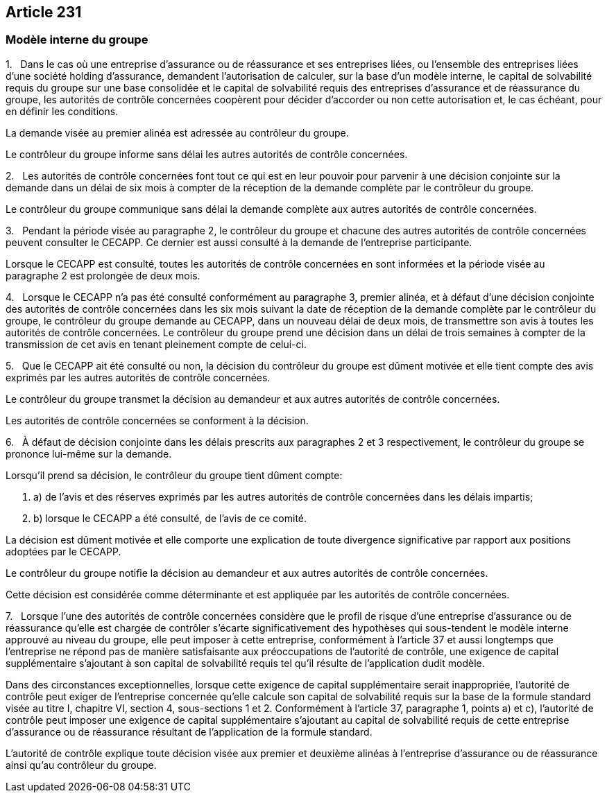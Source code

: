 == Article 231

=== Modèle interne du groupe

1.   Dans le cas où une entreprise d'assurance ou de réassurance et ses entreprises liées, ou l'ensemble des entreprises liées d'une société holding d'assurance, demandent l'autorisation de calculer, sur la base d'un modèle interne, le capital de solvabilité requis du groupe sur une base consolidée et le capital de solvabilité requis des entreprises d'assurance et de réassurance du groupe, les autorités de contrôle concernées coopèrent pour décider d'accorder ou non cette autorisation et, le cas échéant, pour en définir les conditions.

La demande visée au premier alinéa est adressée au contrôleur du groupe.

Le contrôleur du groupe informe sans délai les autres autorités de contrôle concernées.

2.   Les autorités de contrôle concernées font tout ce qui est en leur pouvoir pour parvenir à une décision conjointe sur la demande dans un délai de six mois à compter de la réception de la demande complète par le contrôleur du groupe.

Le contrôleur du groupe communique sans délai la demande complète aux autres autorités de contrôle concernées.

3.   Pendant la période visée au paragraphe 2, le contrôleur du groupe et chacune des autres autorités de contrôle concernées peuvent consulter le CECAPP. Ce dernier est aussi consulté à la demande de l'entreprise participante.

Lorsque le CECAPP est consulté, toutes les autorités de contrôle concernées en sont informées et la période visée au paragraphe 2 est prolongée de deux mois.

4.   Lorsque le CECAPP n'a pas été consulté conformément au paragraphe 3, premier alinéa, et à défaut d'une décision conjointe des autorités de contrôle concernées dans les six mois suivant la date de réception de la demande complète par le contrôleur du groupe, le contrôleur du groupe demande au CECAPP, dans un nouveau délai de deux mois, de transmettre son avis à toutes les autorités de contrôle concernées. Le contrôleur du groupe prend une décision dans un délai de trois semaines à compter de la transmission de cet avis en tenant pleinement compte de celui-ci.

5.   Que le CECAPP ait été consulté ou non, la décision du contrôleur du groupe est dûment motivée et elle tient compte des avis exprimés par les autres autorités de contrôle concernées.

Le contrôleur du groupe transmet la décision au demandeur et aux autres autorités de contrôle concernées.

Les autorités de contrôle concernées se conforment à la décision.

6.   À défaut de décision conjointe dans les délais prescrits aux paragraphes 2 et 3 respectivement, le contrôleur du groupe se prononce lui-même sur la demande.

Lorsqu'il prend sa décision, le contrôleur du groupe tient dûment compte:

. a) de l'avis et des réserves exprimés par les autres autorités de contrôle concernées dans les délais impartis;

. b) lorsque le CECAPP a été consulté, de l'avis de ce comité.

La décision est dûment motivée et elle comporte une explication de toute divergence significative par rapport aux positions adoptées par le CECAPP.

Le contrôleur du groupe notifie la décision au demandeur et aux autres autorités de contrôle concernées.

Cette décision est considérée comme déterminante et est appliquée par les autorités de contrôle concernées.

7.   Lorsque l'une des autorités de contrôle concernées considère que le profil de risque d'une entreprise d'assurance ou de réassurance qu'elle est chargée de contrôler s'écarte significativement des hypothèses qui sous-tendent le modèle interne approuvé au niveau du groupe, elle peut imposer à cette entreprise, conformément à l'article 37 et aussi longtemps que l'entreprise ne répond pas de manière satisfaisante aux préoccupations de l'autorité de contrôle, une exigence de capital supplémentaire s'ajoutant à son capital de solvabilité requis tel qu'il résulte de l'application dudit modèle.

Dans des circonstances exceptionnelles, lorsque cette exigence de capital supplémentaire serait inappropriée, l'autorité de contrôle peut exiger de l'entreprise concernée qu'elle calcule son capital de solvabilité requis sur la base de la formule standard visée au titre I, chapitre VI, section 4, sous-sections 1 et 2. Conformément à l'article 37, paragraphe 1, points a) et c), l'autorité de contrôle peut imposer une exigence de capital supplémentaire s'ajoutant au capital de solvabilité requis de cette entreprise d'assurance ou de réassurance résultant de l'application de la formule standard.

L'autorité de contrôle explique toute décision visée aux premier et deuxième alinéas à l'entreprise d'assurance ou de réassurance ainsi qu'au contrôleur du groupe.